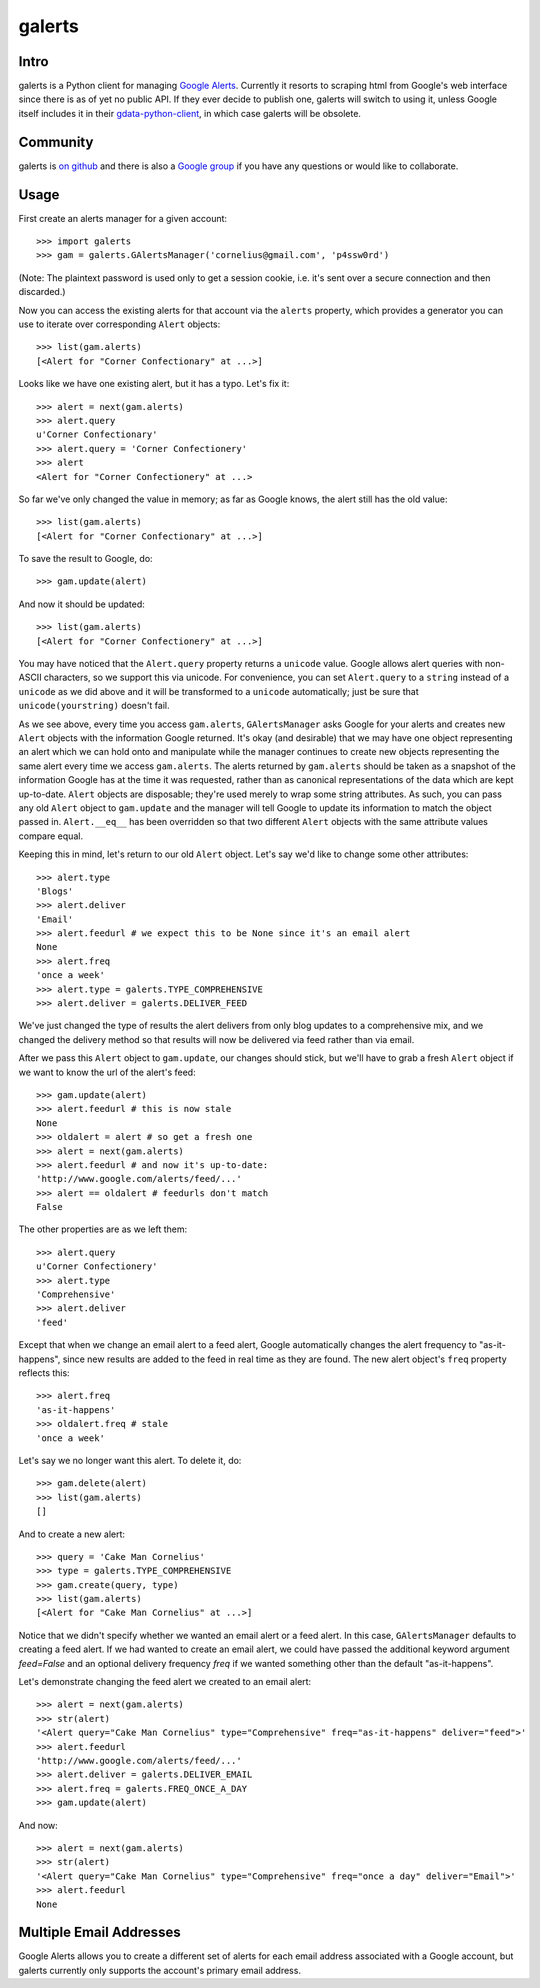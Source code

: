 galerts
=======

-----
Intro
-----

galerts is a Python client for managing `Google Alerts
<http://www.google.com/alerts>`_. Currently it resorts to scraping html from
Google's web interface since there is as of yet no public API. If they ever
decide to publish one, galerts will switch to using it, unless Google itself
includes it in their `gdata-python-client <http://code.google.com/p/gdata-python-client/>`_,
in which case galerts will be obsolete.

---------
Community
---------

galerts is `on github <http://github.com/jab/galerts>`_ and there is also a
`Google group <http://groups.google.com/group/galerts>`_ if you have any
questions or would like to collaborate.

-----
Usage
-----

First create an alerts manager for a given account::

    >>> import galerts
    >>> gam = galerts.GAlertsManager('cornelius@gmail.com', 'p4ssw0rd')

(Note: The plaintext password is used only to get a session cookie, i.e. it's
sent over a secure connection and then discarded.)

Now you can access the existing alerts for that account via the ``alerts``
property, which provides a generator you can use to iterate over corresponding
``Alert`` objects::

    >>> list(gam.alerts)
    [<Alert for "Corner Confectionary" at ...>]

Looks like we have one existing alert, but it has a typo. Let's fix it::

    >>> alert = next(gam.alerts)
    >>> alert.query
    u'Corner Confectionary'
    >>> alert.query = 'Corner Confectionery'
    >>> alert
    <Alert for "Corner Confectionery" at ...>

So far we've only changed the value in memory; as far as Google knows, the
alert still has the old value::

    >>> list(gam.alerts)
    [<Alert for "Corner Confectionary" at ...>]

To save the result to Google, do::

    >>> gam.update(alert)

And now it should be updated::

    >>> list(gam.alerts)
    [<Alert for "Corner Confectionery" at ...>]

You may have noticed that the ``Alert.query`` property returns a ``unicode``
value. Google allows alert queries with non-ASCII characters, so we support
this via unicode. For convenience, you can set ``Alert.query`` to a ``string``
instead of a ``unicode`` as we did above and it will be transformed to a
``unicode`` automatically; just be sure that ``unicode(yourstring)`` doesn't
fail.

As we see above, every time you access ``gam.alerts``, ``GAlertsManager`` asks
Google for your alerts and creates new ``Alert`` objects with the information
Google returned. It's okay (and desirable) that we may have one object
representing an alert which we can hold onto and manipulate while the manager
continues to create new objects representing the same alert every time we
access ``gam.alerts``. The alerts returned by ``gam.alerts`` should be taken as
a snapshot of the information Google has at the time it was requested, rather
than as canonical representations of the data which are kept up-to-date.
``Alert`` objects are disposable; they're used merely to wrap some string
attributes. As such, you can pass any old ``Alert`` object to ``gam.update``
and the manager will tell Google to update its information to match the object
passed in. ``Alert.__eq__`` has been overridden so that two different
``Alert`` objects with the same attribute values compare equal.

Keeping this in mind, let's return to our old ``Alert`` object. Let's say we'd
like to change some other attributes::

    >>> alert.type
    'Blogs'
    >>> alert.deliver
    'Email'
    >>> alert.feedurl # we expect this to be None since it's an email alert
    None
    >>> alert.freq
    'once a week'
    >>> alert.type = galerts.TYPE_COMPREHENSIVE
    >>> alert.deliver = galerts.DELIVER_FEED

We've just changed the type of results the alert delivers from only blog
updates to a comprehensive mix, and we changed the delivery method so that
results will now be delivered via feed rather than via email.

After we pass this ``Alert`` object to ``gam.update``, our changes should stick,
but we'll have to grab a fresh ``Alert`` object if we want to know the url
of the alert's feed::

    >>> gam.update(alert)
    >>> alert.feedurl # this is now stale
    None
    >>> oldalert = alert # so get a fresh one
    >>> alert = next(gam.alerts)
    >>> alert.feedurl # and now it's up-to-date:
    'http://www.google.com/alerts/feed/...'
    >>> alert == oldalert # feedurls don't match
    False

The other properties are as we left them::

    >>> alert.query
    u'Corner Confectionery'
    >>> alert.type
    'Comprehensive'
    >>> alert.deliver
    'feed'

Except that when we change an email alert to a feed alert, Google automatically
changes the alert frequency to "as-it-happens", since new results are added to
the feed in real time as they are found. The new alert object's ``freq``
property reflects this::

    >>> alert.freq
    'as-it-happens'
    >>> oldalert.freq # stale
    'once a week'

Let's say we no longer want this alert. To delete it, do::

    >>> gam.delete(alert)
    >>> list(gam.alerts)
    []

And to create a new alert::

    >>> query = 'Cake Man Cornelius'
    >>> type = galerts.TYPE_COMPREHENSIVE
    >>> gam.create(query, type)
    >>> list(gam.alerts)
    [<Alert for "Cake Man Cornelius" at ...>]

Notice that we didn't specify whether we wanted an email alert or a feed alert.
In this case, ``GAlertsManager`` defaults to creating a feed alert. If we had
wanted to create an email alert, we could have passed the additional keyword
argument *feed=False* and an optional delivery frequency *freq* if we wanted
something other than the default "as-it-happens".

Let's demonstrate changing the feed alert we created to an email alert::

    >>> alert = next(gam.alerts)
    >>> str(alert)
    '<Alert query="Cake Man Cornelius" type="Comprehensive" freq="as-it-happens" deliver="feed">'
    >>> alert.feedurl
    'http://www.google.com/alerts/feed/...'
    >>> alert.deliver = galerts.DELIVER_EMAIL
    >>> alert.freq = galerts.FREQ_ONCE_A_DAY
    >>> gam.update(alert)

And now::

    >>> alert = next(gam.alerts)
    >>> str(alert)
    '<Alert query="Cake Man Cornelius" type="Comprehensive" freq="once a day" deliver="Email">'
    >>> alert.feedurl
    None

------------------------
Multiple Email Addresses
------------------------

Google Alerts allows you to create a different set of alerts for each email
address associated with a Google account, but galerts currently only supports
the account's primary email address.
